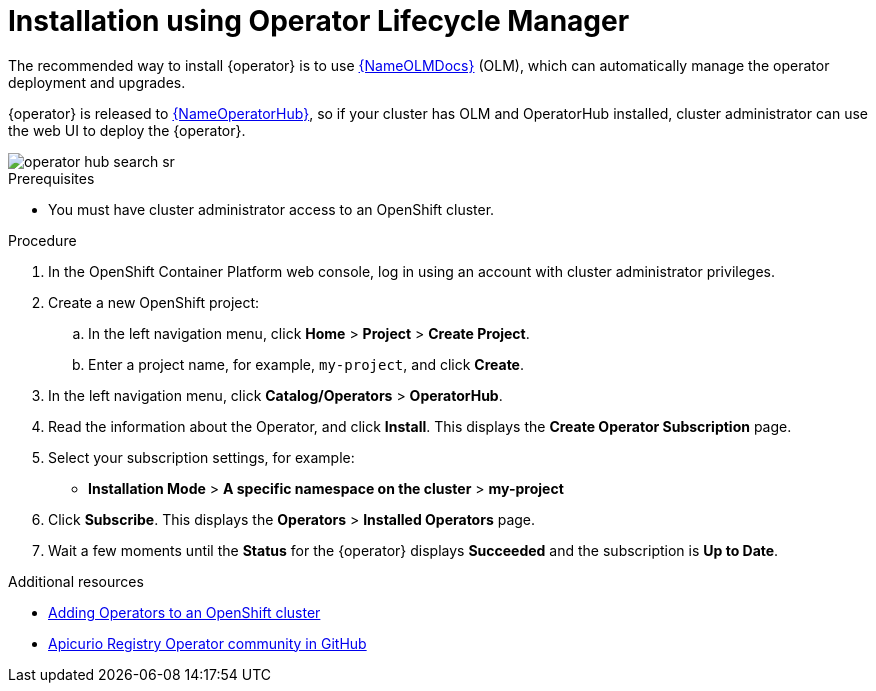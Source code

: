[#install-olm]
= Installation using Operator Lifecycle Manager

The recommended way to install {operator} is to use link:{LinkOLMDocs}[{NameOLMDocs}] (OLM), which can automatically manage the operator deployment and upgrades.

{operator} is released to link:{LinkOperatorHub}[{NameOperatorHub}], so if your cluster has OLM and OperatorHub installed, cluster administrator can use the web UI to deploy the {operator}.

image::operator-hub-search-sr.png[]

.Prerequisites
* You must have cluster administrator access to an OpenShift cluster.

.Procedure
. In the OpenShift Container Platform web console, log in using an account with cluster administrator privileges.

. Create a new OpenShift project:

.. In the left navigation menu, click *Home* > *Project* > *Create Project*.
.. Enter a project name, for example, `my-project`, and click *Create*.

. In the left navigation menu, click *Catalog/Operators* > *OperatorHub*.

ifdef::apicurio-registry[]
. In the *Filter by keyword* text box, enter `registry` to find the *{operator}*.
endif::[]
ifdef::service-registry[]
. In the *Filter by keyword* text box, enter `registry` to find the *Red Hat Integration - {operator}*.
endif::[]
. Read the information about the Operator, and click *Install*.
This displays the *Create Operator Subscription* page.

. Select your subscription settings, for example:
** *Installation Mode* > *A specific namespace on the cluster* > *my-project*
ifdef::service-registry[]
** *Update Channel* > *serviceregistry-1.0* / *serviceregistry-1.1*
endif::[]
ifdef::apicurio-registry[]
** *Update Channel* > *alpha*
endif::[]
ifdef::service-registry[]
** *Approval Strategy* > *Manual*
endif::[]
ifdef::apicurio-registry[]
** *Approval Strategy* > *Automatic*
endif::[]

. Click *Subscribe*.
This displays the *Operators* > *Installed Operators* page.

. Wait a few moments until the *Status* for the {operator} displays *Succeeded* and the subscription is *Up to Date*.

.Additional resources
* link:https://docs.openshift.com/container-platform/4.6/operators/olm-adding-operators-to-cluster.html[Adding Operators to an OpenShift cluster]
* link:https://github.com/Apicurio/apicurio-registry-operator[Apicurio Registry Operator community in GitHub]
